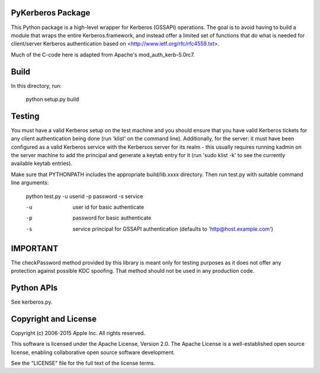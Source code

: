 PyKerberos Package
==================

This Python package is a high-level wrapper for Kerberos (GSSAPI)
operations.  The goal is to avoid having to build a module that wraps
the entire Kerberos.framework, and instead offer a limited set of
functions that do what is needed for client/server Kerberos
authentication based on <http://www.ietf.org/rfc/rfc4559.txt>.

Much of the C-code here is adapted from Apache's mod_auth_kerb-5.0rc7.


Build
=====

In this directory, run:

  python setup.py build


Testing
=======

You must have a valid Kerberos setup on the test machine and you
should ensure that you have valid Kerberos tickets for any client
authentication being done (run 'klist' on the command line).
Additionally, for the server: it must have been configured as a valid
Kerberos service with the Kerbersos server for its realm - this
usually requires running kadmin on the server machine to add the
principal and generate a keytab entry for it (run 'sudo klist -k' to
see the currently available keytab entries).

Make sure that PYTHONPATH includes the appropriate build/lib.xxxx
directory.  Then run test.py with suitable command line arguments:

  python test.py -u userid -p password -s service
    
  -u
    user id for basic authenticate
  -p
    password for basic authenticate
  -s
    service principal for GSSAPI authentication (defaults to
    'http@host.example.com')


IMPORTANT
=========

The checkPassword method provided by this library is meant only for testing purposes as it does
not offer any protection against possible KDC spoofing. That method should not be used in any
production code.


Python APIs
===========

See kerberos.py.


Copyright and License
=====================

Copyright (c) 2006-2015 Apple Inc.  All rights reserved.

This software is licensed under the Apache License, Version 2.0.  The
Apache License is a well-established open source license, enabling
collaborative open source software development.

See the "LICENSE" file for the full text of the license terms.
